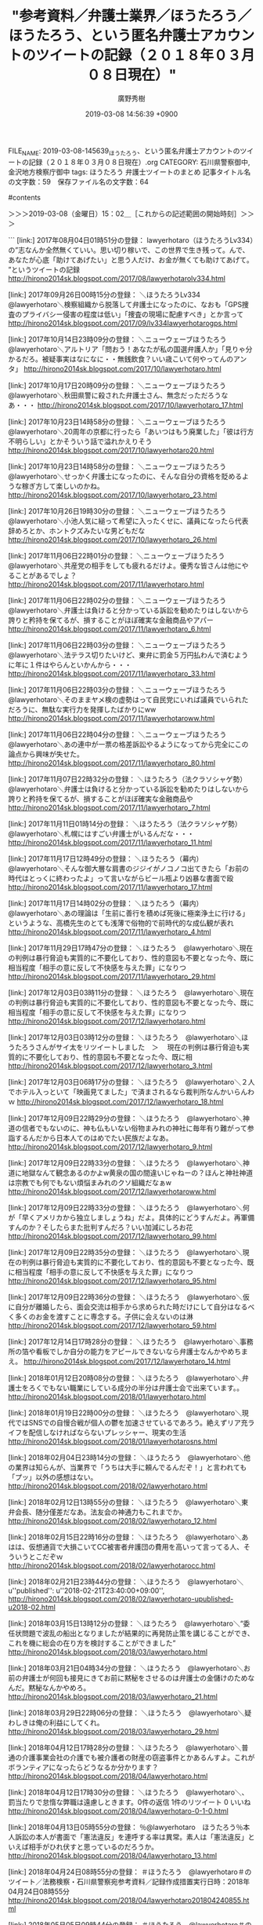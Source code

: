 #+TITLE: "参考資料／弁護士業界／ほうたろう／ほうたろう、という匿名弁護士アカウントのツイートの記録（２０１８年０３月０８日現在）"
#+AUTHOR: 廣野秀樹
#+EMAIL:  hirono2013k@gmail.com
#+DATE: 2019-03-08 14:56:39 +0900
FILE_NAME: 2019-03-08-145639_ほうたろう、という匿名弁護士アカウントのツイートの記録（２０１８年０３月０８日現在）.org
CATEGORY: 石川県警察御中,金沢地方検察庁御中
tags:  ほうたろう 弁護士ツイートのまとめ
記事タイトル名の文字数：59　保存ファイル名の文字数：64

#contents

＞＞＞2019-03-08（金曜日）15：02＿［これからの記述範囲の開始時刻］＞＞＞

```
[link:] 2017年08月04日01時51分の登録： lawyerhotaro（ほうたろうLv334）の”志なんか全然無くていい。思い切り稼いで、この世界で生き残って。んで、あなたが心底「助けてあげたい」と思う人だけ、お金が無くても助けてあげて。 ”というツイートの記録 http://hirono2014sk.blogspot.com/2017/08/lawyerhotarolv334.html

[link:] 2017年09月26日00時15分の登録： ＼ほうたろうLv334　@lawyerhotaro＼検察組織から脱落して弁護士になったのに、なおも「GPS捜査のプライバシー侵害の程度は低い」「捜査の現場に配慮すべき」とか言って http://hirono2014sk.blogspot.com/2017/09/lv334lawyerhotarogps.html

[link:] 2017年10月14日23時09分の登録： ＼ニューウェーブほうたろう　@lawyerhotaro＼アルトリア「問おう！あなたが私の国選弁護人か」\n弁護士「見りゃ分かるだろ。被疑事実はなになに・・無銭飲食？いい歳こいて何やってんのアンタ」 http://hirono2014sk.blogspot.com/2017/10/lawyerhotaro.html

[link:] 2017年10月17日20時09分の登録： ＼ニューウェーブほうたろう　@lawyerhotaro＼秋田県警に殺された弁護士さん、無念だっただろうなあ・・・ http://hirono2014sk.blogspot.com/2017/10/lawyerhotaro_17.html

[link:] 2017年10月23日14時58分の登録： ＼ニューウェーブほうたろう　@lawyerhotaro＼20周年の京都に行ったら「あいつはもう廃業した」「彼は行方不明らしい」とかそういう話で溢れかえりそう http://hirono2014sk.blogspot.com/2017/10/lawyerhotaro20.html

[link:] 2017年10月23日14時58分の登録： ＼ニューウェーブほうたろう　@lawyerhotaro＼せっかく弁護士になったのに、そんな自分の資格を貶めるような稼ぎ方して楽しいのかね。 http://hirono2014sk.blogspot.com/2017/10/lawyerhotaro_23.html

[link:] 2017年10月26日19時30分の登録： ＼ニューウェーブほうたろう　@lawyerhotaro＼小池人気に縋って希望に入ったくせに、議員になったら代表辞めろとか、ホントクズみたいな男どもだな http://hirono2014sk.blogspot.com/2017/10/lawyerhotaro_26.html

[link:] 2017年11月06日22時01分の登録： ＼ニューウェーブほうたろう　@lawyerhotaro＼共産党の相手をしても疲れるだけよ。優秀な皆さんは他にやることがあるでしょ？ http://hirono2014sk.blogspot.com/2017/11/lawyerhotaro.html

[link:] 2017年11月06日22時02分の登録： ＼ニューウェーブほうたろう　@lawyerhotaro＼弁護士は負けると分かっている訴訟を勧めたりはしないから誇りと矜持を保てるが、損することがほぼ確実な金融商品やアパー http://hirono2014sk.blogspot.com/2017/11/lawyerhotaro_6.html

[link:] 2017年11月06日22時03分の登録： ＼ニューウェーブほうたろう　@lawyerhotaro＼法テラス切りたいけど、東弁に罰金５万円払わんで済むように年に１件はやらんといかんから・・・ http://hirono2014sk.blogspot.com/2017/11/lawyerhotaro_33.html

[link:] 2017年11月06日22時03分の登録： ＼ニューウェーブほうたろう　@lawyerhotaro＼そのままヤメ検の虚勢はって自民党にいれば議員でいられただろうに、無駄な実行力を発揮したばかりにww http://hirono2014sk.blogspot.com/2017/11/lawyerhotaroww.html

[link:] 2017年11月06日22時04分の登録： ＼ニューウェーブほうたろう　@lawyerhotaro＼あの連中が一票の格差訴訟やるようになってから完全にこの論点から興味が失せた。 http://hirono2014sk.blogspot.com/2017/11/lawyerhotaro_80.html

[link:] 2017年11月07日22時32分の登録： ＼ほうたろう（法クラソシャゲ勢）　@lawyerhotaro＼弁護士は負けると分かっている訴訟を勧めたりはしないから誇りと矜持を保てるが、損することがほぼ確実な金融商品や http://hirono2014sk.blogspot.com/2017/11/lawyerhotaro_7.html

[link:] 2017年11月11日01時14分の登録： ＼ほうたろう（法クラソシャゲ勢）　@lawyerhotaro＼札幌にはすごい弁護士がいるんだな・・・ http://hirono2014sk.blogspot.com/2017/11/lawyerhotaro_11.html

[link:] 2017年11月17日12時49分の登録： ＼ほうたろう（幕内）　@lawyerhotaro＼そんな御大層な肩書のジジイがノコノコ出てきたら「お前の時代はとっくに終わったよ」って言いながらビール瓶より凶暴な書面で殴 http://hirono2014sk.blogspot.com/2017/11/lawyerhotaro_17.html

[link:] 2017年11月17日14時02分の登録： ＼ほうたろう（幕内）　@lawyerhotaro＼あの理論は「生前に善行を積めば死後に極楽浄土に行ける」というような、高橋先生のとても浅薄で俗物的で前時代的な成仏観が表れ http://hirono2014sk.blogspot.com/2017/11/lawyerhotaro_4.html

[link:] 2017年11月29日17時47分の登録： ＼ほうたろう　@lawyerhotaro＼現在の判例は暴行脅迫も実質的に不要化しており、性的意図も不要となった今、既に相当程度「相手の意に反して不快感を与えた罪」になりつ http://hirono2014sk.blogspot.com/2017/11/lawyerhotaro_29.html

[link:] 2017年12月03日03時11分の登録： ＼ほうたろう　@lawyerhotaro＼現在の判例は暴行脅迫も実質的に不要化しており、性的意図も不要となった今、既に相当程度「相手の意に反して不快感を与えた罪」になりつ http://hirono2014sk.blogspot.com/2017/12/lawyerhotaro.html

[link:] 2017年12月03日03時12分の登録： ＼ほうたろう　@lawyerhotaro＼ほうたろうさんがサイ太をリツイートしました　＞　 現在の判例は暴行脅迫も実質的に不要化しており、性的意図も不要となった今、既に相 http://hirono2014sk.blogspot.com/2017/12/lawyerhotaro_3.html

[link:] 2017年12月03日06時17分の登録： ＼ほうたろう　@lawyerhotaro＼２人でホテル入っといて「映画見てました」で済まされるなら裁判所なんかいらんわｗ http://hirono2014sk.blogspot.com/2017/12/lawyerhotaro_18.html

[link:] 2017年12月09日22時29分の登録： ＼ほうたろう　@lawyerhotaro＼神道の信者でもないのに、神も仏もいない俗物まみれの神社に毎年有り難がって参詣するんだから日本人てのはめでたい民族だよなあ。 http://hirono2014sk.blogspot.com/2017/12/lawyerhotaro_9.html

[link:] 2017年12月09日22時33分の登録： ＼ほうたろう　@lawyerhotaro＼神道に地獄なんて観念あるのかよw黄泉の国の間違いじゃねーの？ほんと神社神道は宗教でも何でもない煩悩まみれのクソ組織だなぁw http://hirono2014sk.blogspot.com/2017/12/lawyerhotaroww.html

[link:] 2017年12月09日22時33分の登録： ＼ほうたろう　@lawyerhotaro＼何が「早くアメリカから独立しましょうね」だよ。具体的にどうすんだよ。再軍備すんのか？そしたらまた批判すんだろ？いい加減にしろお花 http://hirono2014sk.blogspot.com/2017/12/lawyerhotaro_99.html

[link:] 2017年12月09日22時35分の登録： ＼ほうたろう　@lawyerhotaro＼現在の判例は暴行脅迫も実質的に不要化しており、性的意図も不要となった今、既に相当程度「相手の意に反して不快感を与えた罪」になりつ http://hirono2014sk.blogspot.com/2017/12/lawyerhotaro_95.html

[link:] 2017年12月09日22時36分の登録： ＼ほうたろう　@lawyerhotaro＼仮に自分が離婚したら、面会交流は相手から求められた時だけにして自分はなるべく多くのお金を渡すことに専念する。子供に会えないのは淋 http://hirono2014sk.blogspot.com/2017/12/lawyerhotaro_59.html

[link:] 2017年12月14日17時28分の登録： ＼ほうたろう　@lawyerhotaro＼事務所の箔や看板でしか自分の能力をアピールできないなら弁護士なんかやめちまえ。 http://hirono2014sk.blogspot.com/2017/12/lawyerhotaro_14.html

[link:] 2018年01月12日20時08分の登録： ＼ほうたろう　@lawyerhotaro＼弁護士をろくでもない職業にしている成分の半分は弁護士会で出来ています。\n\n残りの半分は法テラスで出来ています。 http://hirono2014sk.blogspot.com/2018/01/lawyerhotaro.html

[link:] 2018年01月19日22時00分の登録： ＼ほうたろう　@lawyerhotaro＼現代ではSNSでの自慢合戦が個人の鬱を加速させているであろう。絶えずリア充ライフを配信しなければならないプレッシャー、現実の生活 http://hirono2014sk.blogspot.com/2018/01/lawyerhotarosns.html

[link:] 2018年02月04日23時14分の登録： ＼ほうたろう　@lawyerhotaro＼他の業界は知らんが、当業界で「うちは大手に頼んでるんだぞ！」と言われても「プッ」以外の感想はない。 http://hirono2014sk.blogspot.com/2018/02/lawyerhotaro.html

[link:] 2018年02月12日13時55分の登録： ＼ほうたろう　@lawyerhotaro＼東弁会長、随分僅差だなあ。法友会の神通力もこれまでか。 http://hirono2014sk.blogspot.com/2018/02/lawyerhotaro_12.html

[link:] 2018年02月15日22時16分の登録： ＼ほうたろう　@lawyerhotaro＼あはは、仮想通貨で大損こいてCC被害者弁護団の費用を高いって言ってる人、そういうとこだぞｗ http://hirono2014sk.blogspot.com/2018/02/lawyerhotarocc.html

[link:] 2018年02月21日23時44分の登録： ＼ほうたろう　@lawyerhotaro＼    u''published'': u''2018-02-21T23:40:00+09:00'',\n http://hirono2014sk.blogspot.com/2018/02/lawyerhotaro-upublished-u2018-02.html

[link:] 2018年03月15日13時12分の登録： ＼ほうたろう　@lawyerhotaro＼“委任状問題で波乱の船出となりましたが結果的に再発防止策を講じることができ、これを機に総会の在り方を検討することができました”  http://hirono2014sk.blogspot.com/2018/03/lawyerhotaro.html

[link:] 2018年03月21日04時34分の登録： ＼ほうたろう　@lawyerhotaro＼お前の弁護士が何回も接見にきてお前に黙秘をさせるのは弁護士の金儲けのためなんだ。黙秘なんかやめろ。 http://hirono2014sk.blogspot.com/2018/03/lawyerhotaro_21.html

[link:] 2018年03月29日22時06分の登録： ＼ほうたろう　@lawyerhotaro＼疑わしきは俺の利益にしてくれ。 http://hirono2014sk.blogspot.com/2018/03/lawyerhotaro_29.html

[link:] 2018年04月12日17時28分の登録： ＼ほうたろう　@lawyerhotaro＼普通の介護事業会社の介護でも被介護者の財産の窃盗事件とかあるんすよ。これがボランティアになったらどうなるか分かります？ http://hirono2014sk.blogspot.com/2018/04/lawyerhotaro.html

[link:] 2018年04月12日17時30分の登録： ＼ほうたろう　@lawyerhotaro＼\n\n法廷は神聖な場所なので、罰当たりで怠惰な弊職は遠慮しときます。\n0件の返信 1件のリツイート 0 いいね\n http://hirono2014sk.blogspot.com/2018/04/lawyerhotaro-0-1-0.html

[link:] 2018年04月13日05時55分の登録： ％@lawyerhotaro　ほうたろう％本人訴訟の本人が書面で「憲法違反」を連呼する率は異常。素人は「憲法違反」といえば相手がひれ伏すと思っているのだろうか。 http://hirono2014sk.blogspot.com/2018/04/lawyerhotaro_13.html

[link:] 2018年04月24日08時55分の登録： ＃ほうたろう　@lawyerhotaro＃のツイート／法務検察・石川県警察宛参考資料／記録作成措置実行日時：2018年04月24日08時55分 http://hirono2014sk.blogspot.com/2018/04/lawyerhotaro201804240855.html

[link:] 2018年05月05日09時44分の登録： ＃ほうたろう　@lawyerhotaro＃のツイート／法務検察・石川県警察宛参考資料／記録作成措置実行日時：2018年05月05日09時44分 http://hirono2014sk.blogspot.com/2018/05/lawyerhotaro201805050944.html

[link:] 2018年05月08日00時07分の登録： ＃ほうたろう　@lawyerhotaro＃のツイート／2018-03-02_1223〜2018-05-07_2216／法務検察・石川県警察宛参考資料／記録作成措置実行日時：2018年05月08日00時07分 http://hirono2014sk.blogspot.com/2018/05/lawyerhotaro2018-03-0212232018-05.html

[link:] 2018年05月09日16時37分の登録： ＃ほうたろう　@lawyerhotaro＃のツイート／2018-03-03_1955〜2018-05-09_1407／法務検察・石川県警察宛参考資料／記録作成措置実行日時：2018年05月09日16時37分 http://hirono2014sk.blogspot.com/2018/05/lawyerhotaro2018-03-0319552018-05.html

[link:] 2018年05月15日16時38分の登録： ＃ほうたろう　@lawyerhotaro＃のツイート／2018-03-26_1821〜2018-05-15_1452／法務検察・石川県警察宛参考資料／記録作成措置実行日時：2018年05月15日16時38分 http://hirono2014sk.blogspot.com/2018/05/lawyerhotaro2018-03-2618212018-05.html

[link:] 2018年05月15日17時04分の登録： ＃ほうたろう　@lawyerhotaro＃のツイート／2018-03-26_1821〜2018-05-15_1452／法務検察・石川県警察宛参考資料／記録作成措置実行日時：2018年05月15日17時04分 http://hirono2014sk.blogspot.com/2018/05/lawyerhotaro2018-03-2618212018-05_15.html

[link:] 2018年05月15日17時15分の登録： ＼ほうたろう　@lawyerhotaro＼「人権を商売に使いやがって、この人権ビジネス野郎が！」 って言う人、マクドナルドに向かって 「ハンバーガーを商売に使いやがって、 http://hirono2014sk.blogspot.com/2018/05/lawyerhotaro.html

[link:] 2018年06月09日18時24分の登録： ＼ほうたろう　@lawyerhotaro＼テレビに出てる深澤先生、どっかで見た芸人に似てるな・・ http://hirono2014sk.blogspot.com/2018/06/lawyerhotaro.html

[link:] 2018年06月09日18時25分の登録： ＃ほうたろう　@lawyerhotaro＃のツイート／2018-05-24_1054〜2018-06-09_1529／法務検察・石川県警察宛参考資料／記録作成措置実行日時：2018年06月09日18時25分 http://hirono2014sk.blogspot.com/2018/06/lawyerhotaro2018-05-2410542018-06.html

[link:] 2018年06月10日22時45分の登録： ＼ほうたろう　@lawyerhotaro＼最強クローザー、大雨降男がアップを始めました http://hirono2014sk.blogspot.com/2018/06/lawyerhotaro_10.html

[link:] 2018年06月10日22時45分の登録： ＃ほうたろう　@lawyerhotaro＃のツイート／2018-05-24_1251〜2018-06-10_1517／法務検察・石川県警察宛参考資料／記録作成措置実行日時：2018年06月10日22時45分 http://hirono2014sk.blogspot.com/2018/06/lawyerhotaro2018-05-2412512018-06.html

[link:] 2018年06月11日21時11分の登録： ＼ほうたろう　@lawyerhotaro＼編集部のオススメ映画」つって冤罪モノとか法廷モノとか紹介してんだけど、オフにまでそんなの見たくないわな。 http://hirono2014sk.blogspot.com/2018/06/lawyerhotaro_11.html

[link:] 2018年06月11日21時11分の登録： ＃ほうたろう　@lawyerhotaro＃のツイート／2018-05-24_2042〜2018-06-11_1747／法務検察・石川県警察宛参考資料／記録作成措置実行日時：2018年06月11日21時11分 http://hirono2014sk.blogspot.com/2018/06/lawyerhotaro2018-05-2420422018-06.html

[link:] 2018年07月01日01時00分の登録： ＼ほうたろう　@lawyerhotaro＼だから「これが勝負の世界」を連呼するなよ。勝負の世界だったら勝ちに行けよ。何のためにスポーツやってんの？ http://hirono2014sk.blogspot.com/2018/07/lawyerhotaro.html

[link:] 2018年07月01日01時00分の登録： ＃ほうたろう　@lawyerhotaro＃のツイート／2018-06-01_1738〜2018-06-30_2121／法務検察・石川県警察宛参考資料／記録作成措置実行日時：2018年07月01日01時00分 http://hirono2014sk.blogspot.com/2018/07/lawyerhotaro2018-06-0117382018-06.html

[link:] 2018年07月03日22時39分の登録： ＃ほうたろう　@lawyerhotaro＃のツイート／2018-06-01_2132〜2018-07-03_2019／法務検察・石川県警察宛参考資料／記録作成措置実行日時：2018年07月03日22時39分 http://hirono2014sk.blogspot.com/2018/07/lawyerhotaro2018-06-0121322018-07.html

[link:] 2018年07月22日06時02分の登録： ＼ほうたろう　@lawyerhotaro＼健康で文化的な～は原作は読んだ。ドラマは見てない。主人公が現場で四苦八苦してるうちはいいが、不正受給編をやりだしたら物議をかもし http://hirono2014sk.blogspot.com/2018/07/lawyerhotaro_22.html

[link:] 2018年07月22日06時02分の登録： ＃ほうたろう　@lawyerhotaro＃のツイート／2018-06-09_1445〜2018-07-21_0901／法務検察・石川県警察宛参考資料／記録作成措置実行日時：2018年07月22日06時02分 http://hirono2014sk.blogspot.com/2018/07/lawyerhotaro2018-06-0914452018-07.html

[link:] 2018年10月03日19時52分の登録： ＼ほうたろう　@lawyerhotaro＼相手方の若い弁護士が主尋問の始めに「時間もありませんので陳述書に書いてあることは省略してポイントだけお聞きします」と言ったところ http://hirono2014sk.blogspot.com/2018/10/lawyerhotaro.html

[link:] 2018年10月03日19時52分の登録： ＃ほうたろう　@lawyerhotaro＃のツイート／2018-07-31_1157〜2018-10-03_1145／法務検察・石川県警察宛参考資料／記録作成措置実行日時：2018年10月03日19時52分 http://hirono2014sk.blogspot.com/2018/10/lawyerhotaro2018-07-3111572018-10.html

[link:] 2018年11月22日23時41分の登録： ＼ほうたろう　@lawyerhotaro＼勾留質問当番裁判官「名前をどうぞ」 「カルロス・ゴーンです」 裁判官「被疑事実についてどうですか」 「私はやっていない。なぜなら http://hirono2014sk.blogspot.com/2018/11/lawyerhotaro.html

[link:] 2018年11月22日23時41分の登録： ＃ほうたろう　@lawyerhotaro＃のツイート／2018-08-31_2124〜2018-11-22_2111／法務検察・石川県警察宛参考資料／記録作成措置実行日時：2018年11月22日23時41分 http://hirono2014sk.blogspot.com/2018/11/lawyerhotaro2018-08-3121242018-11.html

[link:] 2018年11月28日00時47分の登録： ＼ほうたろう　@lawyerhotaro＼身柄拘束されてる被疑者は「笑」じゃ済まないんですが。 http://hirono2014sk.blogspot.com/2018/11/lawyerhotaro_28.html

[link:] 2018年11月28日00時47分の登録： ＃ほうたろう　@lawyerhotaro＃のツイート／2018-09-04_0722〜2018-11-27_1921／法務検察・石川県警察宛参考資料／記録作成措置実行日時：2018年11月28日00時47分 http://hirono2014sk.blogspot.com/2018/11/lawyerhotaro2018-09-0407222018-11.html

[link:] 2018年11月28日00時47分の登録： ＼ほうたろう　@lawyerhotaro＼ヤメ検弁護士なんかに頼んで身柄拘束が長引いてもそりゃ自ゴーン自得ですわ http://hirono2014sk.blogspot.com/2018/11/lawyerhotaro_50.html

[link:] 2018年11月30日03時12分の登録： ＼ほうたろう　@lawyerhotaro＼東京地検「裁判所が発した令状に基づいて行っており、何ら問題はない」 （訳）「自動販売機にお金を入れれば誰でもジュースを買えます」 http://hirono2014sk.blogspot.com/2018/11/lawyerhotaro_30.html

[link:] 2018年11月30日03時12分の登録： ＃ほうたろう　@lawyerhotaro＃のツイート／2018-09-04_2114〜2018-11-29_1943／法務検察・石川県警察宛参考資料／記録作成措置実行日時：2018年11月30日03時12分 http://hirono2014sk.blogspot.com/2018/11/lawyerhotaro2018-09-0421142018-11.html

[link:] 2018年12月03日22時19分の登録： ＼ほうたろう　@lawyerhotaro＼検察官 辞めても死ぬまで 検察官 http://hirono2014sk.blogspot.com/2018/12/lawyerhotaro.html

[link:] 2018年12月03日22時19分の登録： ＃ほうたろう　@lawyerhotaro＃のツイート／2018-09-05_1108〜2018-12-03_0753／法務検察・石川県警察宛参考資料／記録作成措置実行日時：2018年12月03日22時19分 http://hirono2014sk.blogspot.com/2018/12/lawyerhotaro2018-09-0511082018-12.html

[link:] 2018年12月07日01時52分の登録： ＼ほうたろう　@lawyerhotaro＼遺族の方の心中は察するに余りあるが、正直言ってこの状況で危険運転致死は無理があると思う。 http://hirono2014sk.blogspot.com/2018/12/lawyerhotaro_7.html

[link:] 2018年12月07日01時52分の登録： ＃ほうたろう　@lawyerhotaro＃のツイート／2018-09-10_2114〜2018-12-06_0949／法務検察・石川県警察宛参考資料／記録作成措置実行日時：2018年12月07日01時52分 http://hirono2014sk.blogspot.com/2018/12/lawyerhotaro2018-09-1021142018-12.html

[link:] 2018年12月14日21時31分の登録： ＼ほうたろう　@lawyerhotaro＼和解がめちゃくちゃ上手で人間味に溢れていた。この業界ではこのような人智では計れない神のような人物に時々会う。  http://hirono2014sk.blogspot.com/2018/12/lawyerhotaro_14.html

[link:] 2018年12月14日21時31分の登録： ＃ほうたろう　@lawyerhotaro＃のツイート／2018-09-13_1114〜2018-12-14_1251／法務検察・石川県警察宛参考資料／記録作成措置実行日時：2018年12月14日21時31分 http://hirono2014sk.blogspot.com/2018/12/lawyerhotaro2018-09-1311142018-12.html

[link:] 2019年01月13日23時09分の登録： ＼ほうたろう　@lawyerhotaro＼家族で警察24時を見る\n俺「令状もないのに車の中ひっくりて捜索してんじゃねえよクソが」\n俺「なんだよその端緒、お前の勘だけじゃん http://hirono2014sk.blogspot.com/2019/01/lawyerhotaro24.html

[link:] 2019年01月13日23時09分の登録： ＃ほうたろう　@lawyerhotaro＃のツイート／2018-10-15_1933〜2019-01-13_2128／法務検察・石川県警察宛参考資料／記録作成措置実行日時：2019年01月13日23時09分 http://hirono2014sk.blogspot.com/2019/01/lawyerhotaro2018-10-1519332019-01.html

[link:] 2019年01月17日21時55分の登録： ＼ほうたろう　@lawyerhotaro＼ヤメ検が全員テレビから干されますように・・・ http://hirono2014sk.blogspot.com/2019/01/lawyerhotaro.html

[link:] 2019年01月17日21時55分の登録： ＃ほうたろう　@lawyerhotaro＃のツイート／2018-10-19_0836〜2019-01-17_1619／法務検察・石川県警察宛参考資料／記録作成措置実行日時：2019年01月17日21時55分 http://hirono2014sk.blogspot.com/2019/01/lawyerhotaro2018-10-1908362019-01.html

[link:] 2019年02月05日23時49分の登録： ＃ほうたろう　@lawyerhotaro＃のツイート／2018-11-21_0914〜2019-02-04_2148／法務検察・石川県警察宛参考資料／記録作成措置実行日時：2019年02月05日23時49分 http://hirono2014sk.blogspot.com/2019/02/lawyerhotaro2018-11-2109142019-02.html

[link:] 2019年02月05日23時50分の登録： ＼ほうたろう　@lawyerhotaro＼こまけぇこたあ言いませんが、我々弁護士、基本少数者の人権を守るためにいるので、大衆に理解されることなんざ土台無理ですよ。こんなと http://hirono2014sk.blogspot.com/2019/02/lawyerhotaro.html

[link:] 2019年03月05日18時51分の登録： ＼ほうたろう　@lawyerhotaro＼役所は基本「持ってこい」なのだが、お金だけは速攻で「取りに来る」。何千円ぐらいでも取りに来る。送金すると言うと「手数料がかかるの http://hirono2014sk.blogspot.com/2019/03/lawyerhotaro.html

[link:] 2019年03月05日18時52分の登録： ＼ほうたろう　@lawyerhotaro＼弾劾証拠、大体の裁判官は「（何でそれ事前に出さんかったん？「後出の」って言ってみたかったのかな、ウフフ）」って顔してるけど、たま http://hirono2014sk.blogspot.com/2019/03/lawyerhotaro_5.html

[link:] 2019年03月05日18時54分の登録： ＼ほうたろう　@lawyerhotaro＼裁判所の科捜研に対する盲信には沢口靖子のあのドラマがだいぶ貢献しているだろう。 http://hirono2014sk.blogspot.com/2019/03/lawyerhotaro_67.html

[link:] 2019年03月05日18時55分の登録： ＼ほうたろう　@lawyerhotaro＼他の弁護士と一緒に事務所をやってるのは、単に一人だと淋しいからですね。経済的合理性とか人的リソースとか知識の共有とかじゃないです http://hirono2014sk.blogspot.com/2019/03/lawyerhotaro_62.html

[link:] 2019年03月05日18時55分の登録： ＼ほうたろう　@lawyerhotaro＼これでしか食えないから弁護士をやってるだけで、天職とか一生の仕事とか思ってない。無罪も請け負わないし、社会を騒がす事件もやる気は http://hirono2014sk.blogspot.com/2019/03/lawyerhotaro_29.html

[link:] 2019年03月05日18時56分の登録： ＼ほうたろう　@lawyerhotaro＼いまだに「無罪請負人」という本の表題には色々問題があると考えている。 http://hirono2014sk.blogspot.com/2019/03/lawyerhotaro_99.html

[link:] 2019年03月05日18時56分の登録： ＼ほうたろう　@lawyerhotaro＼有名大手法律事務所のアソが激務でブチ切れて深夜の事務所で証拠の原本でお尻を拭く動画をSNSにアップして炎上する回 http://hirono2014sk.blogspot.com/2019/03/lawyerhotarosns.html

[link:] 2019年03月05日18時57分の登録： ＼ほうたろう　@lawyerhotaro＼妖怪人間ベン「早く会社員か公務員になりたい」 http://hirono2014sk.blogspot.com/2019/03/lawyerhotaro_30.html

[link:] 2019年03月05日18時58分の登録： ＼ほうたろう　@lawyerhotaro＼普通の弁護士より５０倍アニメ見てます。\n５００倍かな・・・ http://hirono2014sk.blogspot.com/2019/03/lawyerhotaro_8.html

[link:] 2019年03月05日18時59分の登録： ＼ほうたろう　@lawyerhotaro＼小職は本業はほどほどに、チャレンジもほどほどにしますが結果が出るとは限りません。ツイッターは休まずやります。 http://hirono2014sk.blogspot.com/2019/03/lawyerhotaro_52.html

[link:] 2019年03月05日18時59分の登録： ＼ほうたろう　@lawyerhotaro＼俺が司法試験受けてた時、2万人ぐらい受けて、700人ぐらいしか受からなかったんだけど・・ http://hirono2014sk.blogspot.com/2019/03/lawyerhotaro2700.html

[link:] 2019年03月07日13時15分の登録： ＼ほうたろう　@lawyerhotaro＼今月号のLIBRAの坂本弁護士殺害事件と弁護士業務妨害の特集、若手の皆さん読んで下さい。 http://hirono2014sk.blogspot.com/2019/03/lawyerhotarolibra.html

[link:] 2019年03月08日10時56分の登録： ＼ほうたろう　@lawyerhotaro＼「無罪主張してるんだからスーツ姿で堂々と出てきてカメラの前で一言言えばいいじゃない」（「とくダネ！」）って、ホントバカだなマスコ http://hirono2014sk.blogspot.com/2019/03/lawyerhotaro_72.html

```

＜＜＜2019-03-08（金曜日）15：25＿［これまでの記述範囲の終了時刻］＜＜＜

